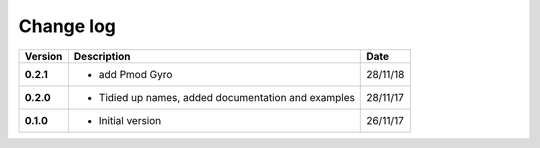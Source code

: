 Change log
----------

+------------+---------------------------------------------------------------------+------------+
| Version    | Description                                                         | Date       |
+============+=====================================================================+============+
| **0.2.1**  | * add Pmod Gyro                                                     | 28/11/18   |
+------------+---------------------------------------------------------------------+------------+
| **0.2.0**  | * Tidied up names, added documentation and examples                 | 28/11/17   |
+------------+---------------------------------------------------------------------+------------+
| **0.1.0**  | * Initial version                                                   | 26/11/17   |
+------------+---------------------------------------------------------------------+------------+
